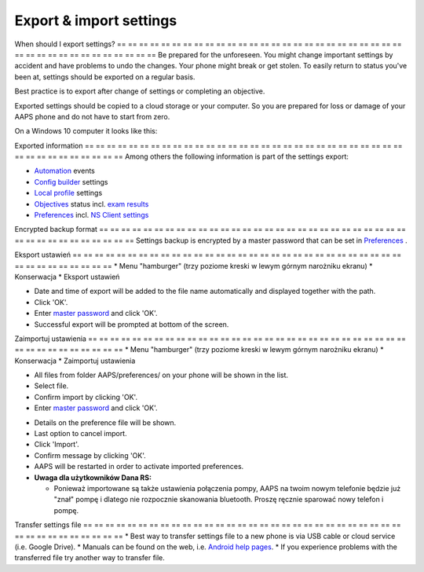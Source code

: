Export & import settings
**************************************************

When should I export settings?
== == == == == == == == == == == == == == == == == == == == == == == == == == == == == == == == == == == == == == ==
Be prepared for the unforeseen. You might change important settings by accident and have problems to undo the changes. Your phone might break or get stolen. To easily return to status you've been at, settings should be exported on a regular basis.

Best practice is to export after change of settings or completing an objective. 

Exported settings should be copied to a cloud storage or your computer. So you are prepared for loss or damage of your AAPS phone and do not have to start from zero.

On a Windows 10 computer it looks like this:
  
.. image:: ../images/AAPS_ExImportSettingsWin.png
  :alt: AndroidAPS Preferences phone connected to computer

Exported information
== == == == == == == == == == == == == == == == == == == == == == == == == == == == == == == == == == == == == == ==
Among others the following information is part of the settings export:

* `Automation <../Usage/Automation.html>`_ events
* `Config builder <../Configuration/Config-Builder.html>`_ settings
* `Local profile <../Configuration/Config-Builder.html#local-profile-recommended>`_ settings
* `Objectives <../Usage/Objectives.html>`_ status incl. `exam results <../Usage/Objectives.html#objective-3-proof-your-knowledge>`_
* `Preferences <../Configuration/Preferences.html>`_ incl. `NS Client settings <../Configuration/Preferences.html#ns-client>`_

Encrypted backup format
== == == == == == == == == == == == == == == == == == == == == == == == == == == == == == == == == == == == == == ==
Settings backup is encrypted by a master password that can be set in `Preferences <../Configuration/Preferences.html#master-password>`_ .


Eksport ustawień
== == == == == == == == == == == == == == == == == == == == == == == == == == == == == == == == == == == == == == ==
* Menu "hamburger" (trzy poziome kreski w lewym górnym narożniku ekranu)
* Konserwacja
* Eksport ustawień

.. image:: ../images/AAPS_ExportSettings1.png
  :alt: AndroidAPS export settings 1

* Date and time of export will be added to the file name automatically and displayed together with the path.
* Click 'OK'.
* Enter `master password <../Configuration/Preferences.html#master-password>`_ and click 'OK'.
* Successful export will be prompted at bottom of the screen.

.. image:: ../images/AAPS_ExportSettings2.png
  :alt: AndroidAPS export settings 2
  
Zaimportuj ustawienia
== == == == == == == == == == == == == == == == == == == == == == == == == == == == == == == == == == == == == == ==
* Menu "hamburger" (trzy poziome kreski w lewym górnym narożniku ekranu)
* Konserwacja
* Zaimportuj ustawienia

.. image:: ../images/AAPS_ImportSettings1.png
  :alt: AndroidAPS import settings 1

* All files from folder AAPS/preferences/ on your phone will be shown in the list.
* Select file.
* Confirm import by clicking 'OK'.
* Enter `master password <../Configuration/Preferences.html#master-password>`_ and click 'OK'.

.. image:: ../images/AAPS_ImportSettings2.png
  :alt: AndroidAPS import settings 2

* Details on the preference file will be shown.
* Last option to cancel import.
* Click 'Import'.
* Confirm message by clicking 'OK'.
* AAPS will be restarted in order to activate imported preferences.

* **Uwaga dla użytkowników Dana RS:**

  * Ponieważ importowane są także ustawienia połączenia pompy, AAPS na twoim nowym telefonie będzie już "znał" pompę i dlatego nie rozpocznie skanowania bluetooth. Proszę ręcznie sparować nowy telefon i pompę.
  
Transfer settings file
== == == == == == == == == == == == == == == == == == == == == == == == == == == == == == == == == == == == == == ==
* Best way to transfer settings file to a new phone is via USB cable or cloud service (i.e. Google Drive).
* Manuals can be found on the web, i.e. `Android help pages <https://support.google.com/android/answer/9064445?hl=en>`_.
* If you experience problems with the transferred file try another way to transfer file.
